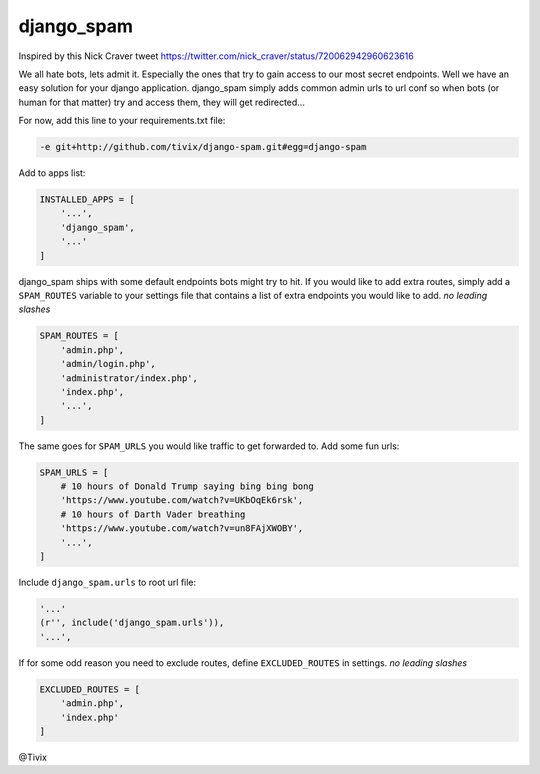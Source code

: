 django_spam
=======

.. image:: https://media.giphy.com/media/Mr8Gr9ejR0OpW/giphy.gif

Inspired by this Nick Craver tweet https://twitter.com/nick_craver/status/720062942960623616

We all hate bots, lets admit it. Especially the ones that try to gain access to our most secret endpoints. Well we have an easy
solution for your django application. django_spam simply adds common admin urls to url conf so when bots (or human
for that matter) try and access them, they will get redirected...

For now, add this line to your requirements.txt file:

.. code:: python

   -e git+http://github.com/tivix/django-spam.git#egg=django-spam

Add to apps list:

.. code:: python

   INSTALLED_APPS = [
       '...',
       'django_spam',
       '...'
   ]

django_spam ships with some default endpoints bots might try to hit. If you would like to add extra routes, simply add
a ``SPAM_ROUTES`` variable to your settings file that contains a list of extra endpoints you would like
to add. *no leading slashes*

.. code:: python

   SPAM_ROUTES = [
       'admin.php',
       'admin/login.php',
       'administrator/index.php',
       'index.php',
       '...',
   ]

The same goes for ``SPAM_URLS`` you would like traffic to get forwarded to. Add some fun urls:

.. code:: python

   SPAM_URLS = [
       # 10 hours of Donald Trump saying bing bing bong
       'https://www.youtube.com/watch?v=UKbOqEk6rsk',
       # 10 hours of Darth Vader breathing
       'https://www.youtube.com/watch?v=un8FAjXWOBY',
       '...',
   ]

Include ``django_spam.urls`` to root url file:

.. code:: python

   '...'
   (r'', include('django_spam.urls')),
   '...',


If for some odd reason you need to exclude routes, define ``EXCLUDED_ROUTES`` in settings. *no leading slashes*

.. code:: python

   EXCLUDED_ROUTES = [
       'admin.php',
       'index.php'
   ]


@Tivix
